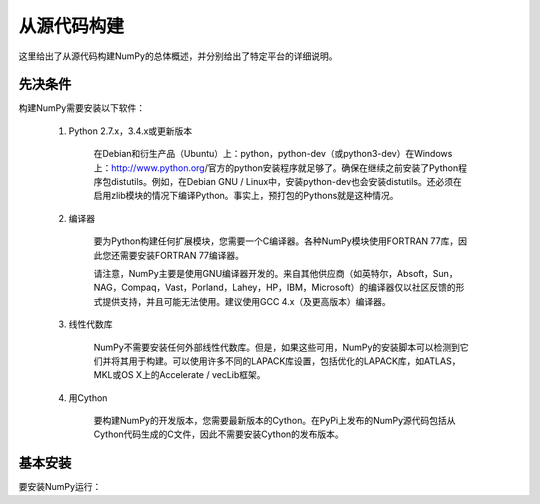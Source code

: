 ==================================
从源代码构建
==================================

这里给出了从源代码构建NumPy的总体概述，并分别给出了特定平台的详细说明。

----------------------------------
先决条件
----------------------------------

构建NumPy需要安装以下软件：

	1. Python 2.7.x，3.4.x或更新版本

		在Debian和衍生产品（Ubuntu）上：python，python-dev（或python3-dev）在Windows上：http://www.python.org/官方的python安装程序就足够了。确保在继续之前安装了Python程序包distutils。例如，在Debian GNU / Linux中，安装python-dev也会安装distutils。还必须在启用zlib模块的情况下编译Python。事实上，预打包的Pythons就是这种情况。

	2. 编译器

		要为Python构建任何扩展模块，您需要一个C编译器。各种NumPy模块使用FORTRAN 77库，因此您还需要安装FORTRAN 77编译器。

		请注意，NumPy主要是使用GNU编译器开发的。来自其他供应商（如英特尔，Absoft，Sun，NAG，Compaq，Vast，Porland，Lahey，HP，IBM，Microsoft）的编译器仅以社区反馈的形式提供支持，并且可能无法使用。建议使用GCC 4.x（及更高版本）编译器。

	3. 线性代数库

		NumPy不需要安装任何外部线性代数库。但是，如果这些可用，NumPy的安装脚本可以检测到它们并将其用于构建。可以使用许多不同的LAPACK库设置，包括优化的LAPACK库，如ATLAS，MKL或OS X上的Accelerate / vecLib框架。

	4.	用Cython

			要构建NumPy的开发版本，您需要最新版本的Cython。在PyPi上发布的NumPy源代码包括从Cython代码生成的C文件，因此不需要安装Cython的发布版本。

----------------------------------
基本安装
----------------------------------

要安装NumPy运行：